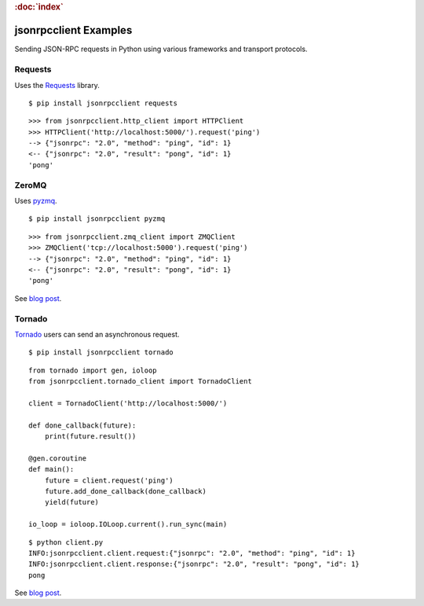 .. rubric:: :doc:`index`

jsonrpcclient Examples
**********************

Sending JSON-RPC requests in Python using various frameworks and transport
protocols.

Requests
========

Uses the `Requests <http://docs.python-requests.org/>`__ library.

::

    $ pip install jsonrpcclient requests

::

    >>> from jsonrpcclient.http_client import HTTPClient
    >>> HTTPClient('http://localhost:5000/').request('ping')
    --> {"jsonrpc": "2.0", "method": "ping", "id": 1}
    <-- {"jsonrpc": "2.0", "result": "pong", "id": 1}
    'pong'

ZeroMQ
======

Uses `pyzmq <https://pyzmq.readthedocs.io/>`__.

::

    $ pip install jsonrpcclient pyzmq

::

    >>> from jsonrpcclient.zmq_client import ZMQClient
    >>> ZMQClient('tcp://localhost:5000').request('ping')
    --> {"jsonrpc": "2.0", "method": "ping", "id": 1}
    <-- {"jsonrpc": "2.0", "result": "pong", "id": 1}
    'pong'

See `blog post <https://bcb.github.io/jsonrpc/pyzmq>`__.

Tornado
=======

`Tornado <http://www.tornadoweb.org/>`__ users can send an asynchronous
request.

::

    $ pip install jsonrpcclient tornado

::

    from tornado import gen, ioloop
    from jsonrpcclient.tornado_client import TornadoClient

    client = TornadoClient('http://localhost:5000/')

    def done_callback(future):
        print(future.result())

    @gen.coroutine
    def main():
        future = client.request('ping')
        future.add_done_callback(done_callback)
        yield(future)

    io_loop = ioloop.IOLoop.current().run_sync(main)

::

    $ python client.py
    INFO:jsonrpcclient.client.request:{"jsonrpc": "2.0", "method": "ping", "id": 1}
    INFO:jsonrpcclient.client.response:{"jsonrpc": "2.0", "result": "pong", "id": 1}
    pong

See `blog post <https://bcb.github.io/jsonrpc/tornado>`__.

